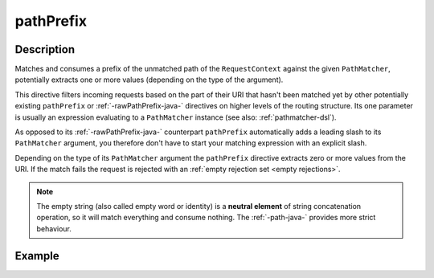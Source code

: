 .. _-pathPrefix-java-:

pathPrefix
==========

Description
-----------
Matches and consumes a prefix of the unmatched path of the ``RequestContext`` against the given ``PathMatcher``,
potentially extracts one or more values (depending on the type of the argument).

This directive filters incoming requests based on the part of their URI that hasn't been matched yet by other
potentially existing ``pathPrefix`` or :ref:`-rawPathPrefix-java-` directives on higher levels of the routing structure.
Its one parameter is usually an expression evaluating to a ``PathMatcher`` instance (see also: :ref:`pathmatcher-dsl`).

As opposed to its :ref:`-rawPathPrefix-java-` counterpart ``pathPrefix`` automatically adds a leading slash to its
``PathMatcher`` argument, you therefore don't have to start your matching expression with an explicit slash.

Depending on the type of its ``PathMatcher`` argument the ``pathPrefix`` directive extracts zero or more values from
the URI. If the match fails the request is rejected with an :ref:`empty rejection set <empty rejections>`.

.. note:: The empty string (also called empty word or identity) is a **neutral element** of string concatenation operation,
 so it will match everything and consume nothing. The :ref:`-path-java-` provides more strict behaviour.


Example
-------
.. includecode:: ../../../../../../../test/java/docs/http/javadsl/server/directives/PathDirectivesExamplesTest.java#path-prefix
